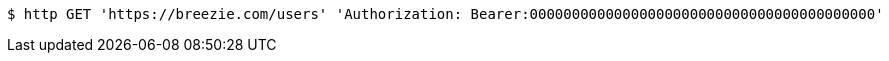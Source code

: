[source,bash]
----
$ http GET 'https://breezie.com/users' 'Authorization: Bearer:00000000000000000000000000000000000000000'
----